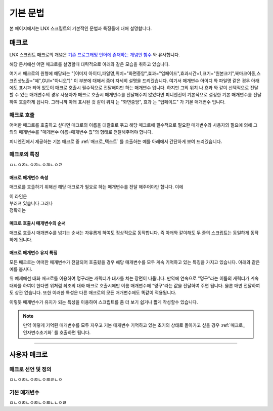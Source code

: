 .. PiniEngine documentation master file, created by
   sphinx-quickstart on Wed Dec 10 17:29:29 2014.
   You can adapt this file completely to your liking, but it should at least
   contain the root `toctree` directive.

.. raw:: html

    <script src="../../_static/zeroclipboard/ZeroClipboard.js"></script>
    <script src="../../_static/copyClipboard.js"></script>

기본 문법
**************************************

본 페이지에서는 LNX 스크립트의 기본적인 문법과 특징들에 대해 설명합니다.

매크로
=======================================
LNX 스크립트 매크로의 개념은 `기존 프로그래밍 언어에 존재하는 개념인 함수 <http://ko.wikipedia.org/wiki/%ED%95%A8%EC%88%98_(%ED%94%84%EB%A1%9C%EA%B7%B8%EB%9E%98%EB%B0%8D)>`_ 와 유사합니다.

해당 문서에선 어떤 매크로를 설명할때 대략적으로 아래와 같은 모습을 취하고 있습니다.

.. function:: [이미지 아이디,파일명,위치="화면중앙",효과="업페이드",효과시간=1,크기="원본크기",북마크이동="",스크린샷노출="예",GUI="아니오"]

여기서 매크로의 원형에 해당되는 "[이미지 아이디,파일명,위치="화면중앙",효과="업페이드",효과시간=1,크기="원본크기",북마크이동,스크린샷노출="예",GUI="아니오"]" 이 부분에 대해서 좀더 자세히 설명을 드리겠습니다.
여기서 매개변수 ``아이디`` 와 ``파일명`` 같은 경우 아래에도 표시과 되어 있듯이 매크로 호출시 필수적으로 전달해야만 하는 매개변수 입니다. 하지만 그외 ``위치`` 나 ``효과`` 와 같이 선택적으로 전달할 수 있는 매개변수의 경우 사용자가 매크로 호출시 매개변수를 전달해주지 않았다면 피니엔진이 기본적으로 설정한 기본 매개변수를 전달하여 호출하게 됩니다. 그러니까 아래 표시된 것 같이 ``위치`` 는 "화면중앙", ``효과`` 는 "업페이드" 가 기본 매개변수 입니다.

.. function:: 매개변수 설명

   :param 문자열 아이디: ( **필수** ) 해당 이미지를 지칭하는 고유 아이디입니다.

   :param 문자열 파일명: ( **필수** ) 보여질 이미지의 확장자를 포함한 파일명을 전달해야 합니다.

   :param 위치: 이미지의 위치를 전달해야 합니다.
   :type 위치: :ref:`자료형_위치`

   :param 효과: 자료형 :ref:`자료형_노드입장효과` 를 사용하여 이미지가 나타날때의 효과를 정할수 있습니다.
   :type 효과: :ref:`자료형_노드입장효과`

매크로 호출
---------------------------------------
어떠한 매크로를 호출하고 싶다면 매크로의 이름을 대괄호로 묶고 해당 매크로에 필수적으로 필요한 매개변수와 사용자의 필요에 의해 그 외의 매개변수를 "매개변수 이름=매개변수 값"의 형태로 전달해주어야 합니다.
 
피니엔진에서 제공하는 기본 매크로 중 :ref:`매크로_텍스트` 를 호출하는 예를 아래에서 간단하게 보여 드리겠습니다.

매크로의 특징
---------------------------------------
ㅁㄴㅇㄻㄴㅇㄻㄴㅇㄻㄴㅇㄹ

매크로 매개변수 속성
^^^^^^^^^^^^^^^^^^^^^^^^^^^^^^^^^^^^^^^
매크로를 호출하기 위해선 해당 매크로가 필요로 하는 매개변수를 전달 해주어야만 합니다.
이에 

| 이 라인은
| 부러져 있습니다 그러나
| 정확히는

매크로 호출시 매개변수의 순서
^^^^^^^^^^^^^^^^^^^^^^^^^^^^^^^^^^^^^^^
매크로 호출시 매개변수를 넘기는 순서는 자유롭게 하여도 정상적으로 동작합니다.
즉 아래와 같이해도 두 줄의 스크립트는 동일하게 동작하게 됩니다.

.. raw:: html

    <button id="syntax-keep-property-example">예제 복사하기</button>

    <script>
        code = "[텍스트 텍스트=\"좌우 흔들기\" 색상=\"255,0,0\" 크기=45]\n\n[텍스트 크기=45 텍스트=\"좌우 흔들기\" 색상=\"255,0,0\"]";
        
        copyClipboard("syntax-keep-property-example",code);
    </script>

.. image:: http://i.imgur.com/BTQeoz8.png
    :scale: 100%

매크로 매개변수 유지 특징
^^^^^^^^^^^^^^^^^^^^^^^^^^^^^^^^^^^^^^^
모든 매크로는 어떠한 매개변수가 전달되어 호출됬을 경우 해당 매개변수를 모두 계속 기억하고 있는 특징을 가지고 있습니다. 아래와 같은 예를 봅시다.

.. raw:: html

    <button id="syntax-keep-property-example">예제 복사하기</button>

    <script>
        code = "[대화 이름=\"멍구\"]\n;킁..\n[대화]\n;킁킁..?\n[대화]\n;여기가 어디지?";
        
        copyClipboard("syntax-keep-property-example",code);
    </script>

.. image:: http://i.imgur.com/26MiUBX.png
    :scale: 100%

.. image:: http://i.imgur.com/C6NwLZY.gif
    :scale: 100%

위 예제에선 대화 매크로를 이용하여 멍구라는 캐릭터가 대사를 치는 장면이 나옵니다.
만약에 연속으로 "멍구"라는 이름의 캐릭터가 계속 대화를 하여야 한다면 위처럼 최초의
대화 매크로 호출시에만 ``이름`` 매개변수에 "멍구"라는 값을 전달하여 주면 됩니다.
물론 매번 전달하여도 상관 없습니다. 또한 이러한 특성은 다른 매크로의 모든 매개변수에도 똑같이 적용됩니다.

이렇듯 매개변수가 유지가 되는 특성을 이용하여 스크립트를 좀 더 보기 쉽거나 짧게 작성할수 있습니다.

.. note::
    만약 이렇게 기억된 매개변수를 모두 지우고 기본 매개변수 기억하고 있는 초기의 상태로 돌아가고 싶을 경우 :ref:`매크로_인자변수초기화` 를 호출하면 됩니다.


----------

사용자 매크로
=======================================

매크로 선언 및 정의
---------------------------------------
ㅁㄴㅇㄻㄴㅇㄻㄴㅇㄻㄹㄴㅇ

기본 매개변수
---------------------------------------
ㅁㄴㅇㄻㄴㅇㄻㄴㅇㄻㄴㄴㅇㄹ